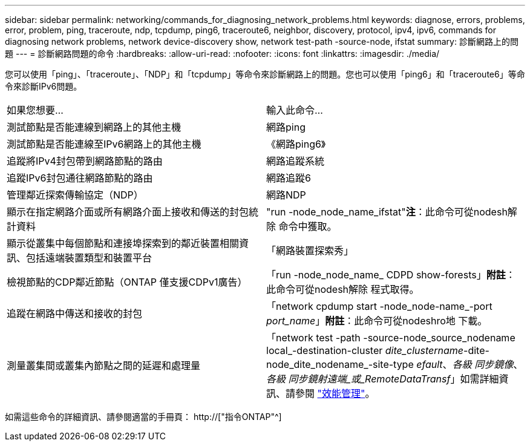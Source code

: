 ---
sidebar: sidebar 
permalink: networking/commands_for_diagnosing_network_problems.html 
keywords: diagnose, errors, problems, error, problem, ping, traceroute, ndp, tcpdump, ping6, traceroute6, neighbor, discovery, protocol, ipv4, ipv6, commands for diagnosing network problems, network device-discovery show, network test-path -source-node, ifstat 
summary: 診斷網路上的問題 
---
= 診斷網路問題的命令
:hardbreaks:
:allow-uri-read: 
:nofooter: 
:icons: font
:linkattrs: 
:imagesdir: ./media/


[role="lead"]
您可以使用「ping」、「traceroute」、「NDP」和「tcpdump」等命令來診斷網路上的問題。您也可以使用「ping6」和「traceroute6」等命令來診斷IPv6問題。

|===


| 如果您想要... | 輸入此命令... 


| 測試節點是否能連線到網路上的其他主機 | 網路ping 


| 測試節點是否能連線至IPv6網路上的其他主機 | 《網路ping6》 


| 追蹤將IPv4封包帶到網路節點的路由 | 網路追蹤系統 


| 追蹤IPv6封包通往網路節點的路由 | 網路追蹤6 


| 管理鄰近探索傳輸協定（NDP） | 網路NDP 


| 顯示在指定網路介面或所有網路介面上接收和傳送的封包統計資料 | "run -node_node_name_ifstat"*注*：此命令可從nodesh解除 命令中獲取。 


| 顯示從叢集中每個節點和連接埠探索到的鄰近裝置相關資訊、包括遠端裝置類型和裝置平台 | 「網路裝置探索秀」 


| 檢視節點的CDP鄰近節點（ONTAP 僅支援CDPv1廣告） | 「run -node_node_name_ CDPD show-forests」*附註*：此命令可從nodesh解除 程式取得。 


| 追蹤在網路中傳送和接收的封包 | 「network cpdump start -node_node-name_-port _port_name_」*附註*：此命令可從nodeshro地 下載。 


| 測量叢集間或叢集內節點之間的延遲和處理量 | 「network test -path -source-node_source_nodename local_-destination-cluster _dite_clustername_-dite-node_dite_nodename_-site-type _efault_、_各級 同步鏡像_、_各級 同步鏡射遠端_或_RemoteDataTransf_」如需詳細資訊、請參閱 link:../performance-admin/index.html["效能管理"^]。 
|===
如需這些命令的詳細資訊、請參閱適當的手冊頁： http://["指令ONTAP"^]
